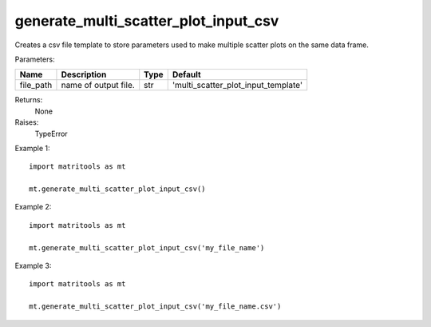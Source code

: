 generate_multi_scatter_plot_input_csv
-------------------------------------
Creates a csv file template to store parameters used to make multiple scatter plots on the same data frame.

Parameters:

+---------------+------------------------------------------------------+-------+-------------------------------------+
| Name          | Description                                          | Type  |  Default                            |
+===============+======================================================+=======+=====================================+
| file_path     | name of output file.                                 | str   | 'multi_scatter_plot_input_template' |
+---------------+------------------------------------------------------+-------+-------------------------------------+

Returns:
    None

Raises:
    TypeError

Example 1::

	import matritools as mt

	mt.generate_multi_scatter_plot_input_csv()

Example 2::

	import matritools as mt

	mt.generate_multi_scatter_plot_input_csv('my_file_name')

Example 3::

	import matritools as mt

	mt.generate_multi_scatter_plot_input_csv('my_file_name.csv')